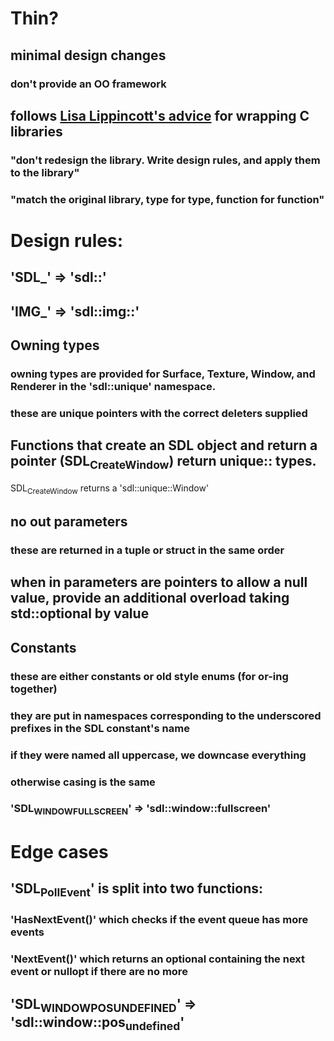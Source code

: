 * Thin?
** minimal design changes
*** don't provide an OO framework
** follows [[https://www.youtube.com/watch?v=3ZO0V4Prefc][Lisa Lippincott's advice]] for wrapping C libraries
*** "don't redesign the library. Write design rules, and apply them to the library"
*** "match the original library, type for type, function for function"
* Design rules:
** 'SDL_' => 'sdl::'
** 'IMG_' => 'sdl::img::'
** Owning types
*** owning types are provided for Surface, Texture, Window, and Renderer in the 'sdl::unique' namespace.
*** these are unique pointers with the correct deleters supplied
** Functions that create an SDL object and return a pointer (SDL_CreateWindow) return unique:: types.
   SDL_CreateWindow returns a 'sdl::unique::Window'
** no out parameters
*** these are returned in a tuple or struct in the same order
** when in parameters are pointers to allow a null value, provide an additional overload taking std::optional by value
** Constants
*** these are either constants or old style enums (for or-ing together)
*** they are put in namespaces corresponding to the underscored prefixes in the SDL constant's name
*** if they were named all uppercase, we downcase everything
*** otherwise casing is the same
*** 'SDL_WINDOW_FULLSCREEN' => 'sdl::window::fullscreen'
* Edge cases
** 'SDL_PollEvent' is split into two functions:
*** 'HasNextEvent()' which checks if the event queue has more events
*** 'NextEvent()' which returns an optional containing the next event or nullopt if there are no more
** 'SDL_WINDOWPOS_UNDEFINED' => 'sdl::window::pos_undefined'

